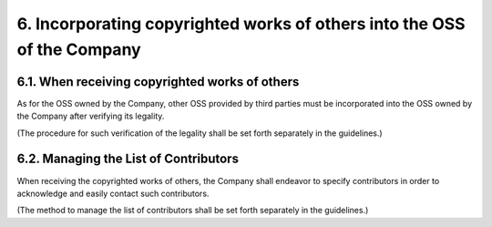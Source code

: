 ************************************************************************
6. Incorporating copyrighted works of others into the OSS of the Company
************************************************************************

6.1. When receiving copyrighted works of others
===============================================

As for the OSS owned by the Company, other OSS provided by third parties must be incorporated into the OSS owned by the Company after verifying its legality.

(The procedure for such verification of the legality shall be set forth separately in the guidelines.)

6.2. Managing the List of Contributors
======================================

When receiving the copyrighted works of others, the Company shall endeavor to specify contributors in order to acknowledge and easily contact such contributors.

(The method to manage the list of contributors shall be set forth separately in the guidelines.)
